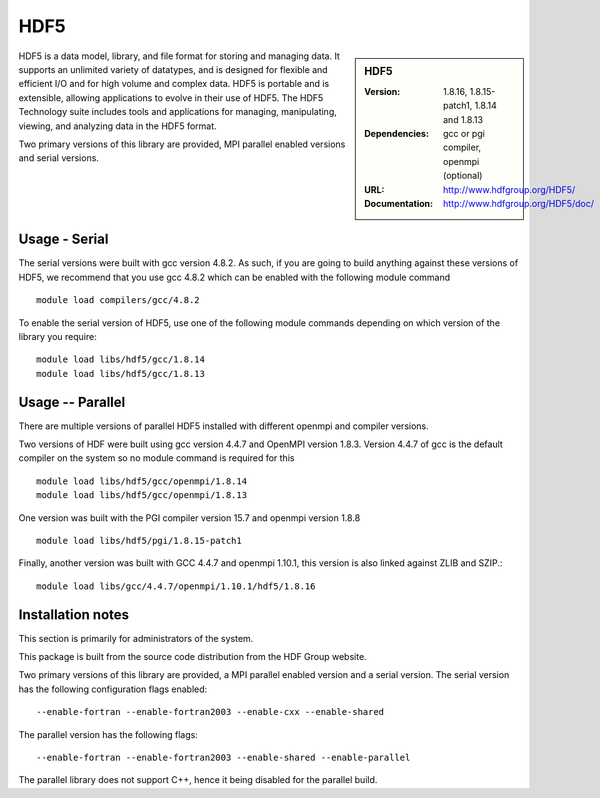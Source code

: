 .. index::
    single: HDF5

.. _hdf5:

HDF5
====

.. sidebar:: HDF5

   :Version: 1.8.16, 1.8.15-patch1, 1.8.14 and 1.8.13
   :Dependencies: gcc or pgi compiler, openmpi (optional)
   :URL: http://www.hdfgroup.org/HDF5/
   :Documentation: http://www.hdfgroup.org/HDF5/doc/


HDF5 is a data model, library, and file format for storing and managing data.
It supports an unlimited variety of datatypes, and is designed for flexible and efficient I/O and for high volume and complex data.
HDF5 is portable and is extensible, allowing applications to evolve in their use of HDF5.
The HDF5 Technology suite includes tools and applications for managing, manipulating, viewing, and analyzing data in the HDF5 format.

Two primary versions of this library are provided, MPI parallel enabled versions and serial versions.

Usage - Serial
---------------
The serial versions were built with gcc version 4.8.2. As such, if you are
going to build anything against these versions of HDF5, we recommend that you
use gcc 4.8.2 which can be enabled with the following module command ::

    module load compilers/gcc/4.8.2

To enable the serial version of HDF5, use one of the following module commands
depending on which version of the library you require::

     module load libs/hdf5/gcc/1.8.14
     module load libs/hdf5/gcc/1.8.13

Usage -- Parallel
-----------------

There are multiple versions of parallel HDF5 installed with different openmpi
and compiler versions. 

Two versions of HDF were built using gcc version 4.4.7 and OpenMPI version
1.8.3.  Version 4.4.7 of gcc is the default compiler on the system so no module
command is required for this ::

    module load libs/hdf5/gcc/openmpi/1.8.14
    module load libs/hdf5/gcc/openmpi/1.8.13


One version was built with the PGI compiler version 15.7 and openmpi version
1.8.8 ::

    module load libs/hdf5/pgi/1.8.15-patch1

Finally, another version was built with GCC 4.4.7 and openmpi 1.10.1, this
version is also linked against ZLIB and SZIP.::

    module load libs/gcc/4.4.7/openmpi/1.10.1/hdf5/1.8.16


Installation notes
------------------
This section is primarily for administrators of the system.

This package is built from the source code distribution from the HDF Group website.

Two primary versions of this library are provided, a MPI parallel enabled version and a serial version.
The serial version has the following configuration flags enabled::

    --enable-fortran --enable-fortran2003 --enable-cxx --enable-shared

The parallel version has the following flags::

    --enable-fortran --enable-fortran2003 --enable-shared --enable-parallel

The parallel library does not support C++, hence it being disabled for the parallel build.
